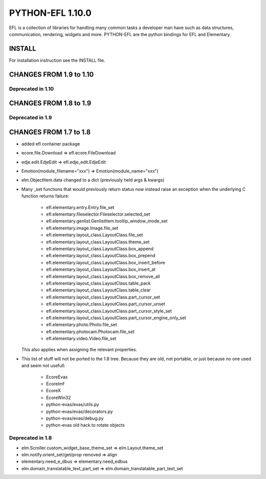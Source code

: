 -----------------
PYTHON-EFL 1.10.0
-----------------

EFL is a collection of libraries for handling many common tasks a
developer man have such as data structures, communication, rendering,
widgets and more. PYTHON-EFL are the python bindings for EFL and Elementary.


INSTALL
=======

For installation instruction see the INSTALL file.


CHANGES FROM 1.9 to 1.10
========================

Deprecated in 1.10
------------------


CHANGES FROM 1.8 to 1.9
=======================

Deprecated in 1.9
-----------------


CHANGES FROM 1.7 to 1.8
=======================

* added efl container package
* ecore.file.Download => efl.ecore.FileDownload
* edje.edit.EdjeEdit => efl.edje_edit.EdjeEdit
* Emotion(module_filename="xxx") => Emotion(module_name="xxx")
* elm.ObjectItem.data changed to a dict (previously held args & kwargs)

* Many _set functions that would previously return status now instead raise
  an exception when the underlying C function returns failure:

   - efl.elementary.entry.Entry.file_set
   - efl.elementary.fileselector.Fileselector.selected_set
   - efl.elementary.genlist.GenlistItem.tooltip_window_mode_set
   - efl.elementary.image.Image.file_set
   - efl.elementary.layout_class.LayoutClass.file_set
   - efl.elementary.layout_class.LayoutClass.theme_set
   - efl.elementary.layout_class.LayoutClass.box_append
   - efl.elementary.layout_class.LayoutClass.box_prepend
   - efl.elementary.layout_class.LayoutClass.box_insert_before
   - efl.elementary.layout_class.LayoutClass.box_insert_at
   - efl.elementary.layout_class.LayoutClass.box_remove_all
   - efl.elementary.layout_class.LayoutClass.table_pack
   - efl.elementary.layout_class.LayoutClass.table_clear
   - efl.elementary.layout_class.LayoutClass.part_cursor_set
   - efl.elementary.layout_class.LayoutClass.part_cursor_unset
   - efl.elementary.layout_class.LayoutClass.part_cursor_style_set
   - efl.elementary.layout_class.LayoutClass.part_cursor_engine_only_set
   - efl.elementary.photo.Photo.file_set
   - efl.elementary.photocam.Photocam.file_set
   - efl.elementary.video.Video.file_set

  This also applies when assigning the relevant properties.


* This list of stuff will not be ported to the 1.8 tree. Because they are old,
  not portable, or just because no one used and seem not usefull:

   - EcoreEvas
   - EcoreImf
   - EcoreX
   - EcoreWin32
   - python-evas/evas/utils.py
   - python-evas/evas/decorators.py
   - python-evas/evas/debug.py
   - python-evas old hack to rotate objects

Deprecated in 1.8
-----------------

* elm.Scroller.custom_widget_base_theme_set =>  elm.Layout.theme_set
* elm.notify.orient_set/get/prop removed  =>  align
* elementary.need_e_dbus => elementary.need_edbus
* elm.domain_translatable_text_part_set => elm.domain_translatable_part_text_set
